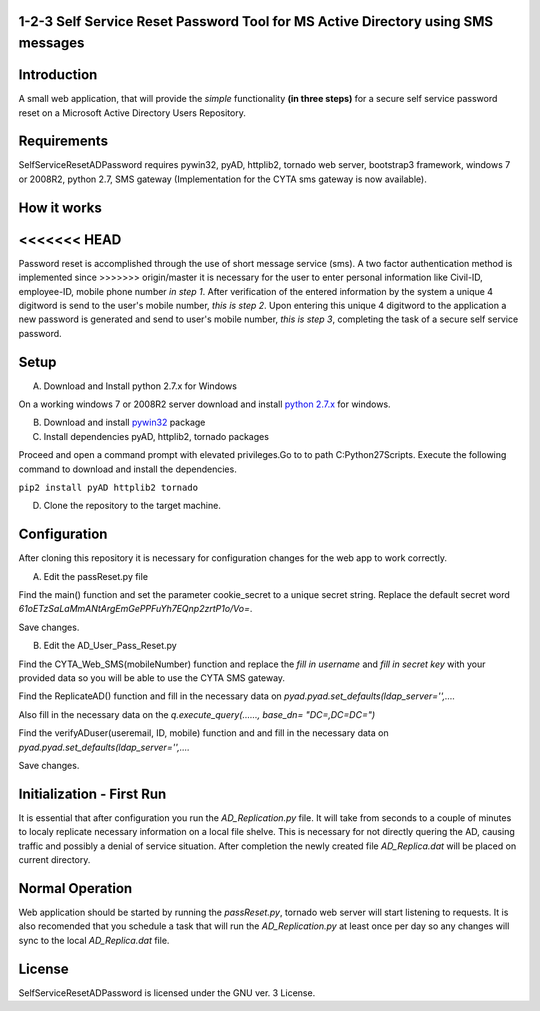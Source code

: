 1-2-3 Self Service Reset Password Tool for MS Active Directory using SMS messages
=================================================================================


Introduction
============

A small web application, that will provide the *simple* functionality **(in three steps)** for a secure self service password reset on a Microsoft Active Directory Users Repository.


Requirements
============		

SelfServiceResetADPassword requires pywin32, pyAD, httplib2, tornado web server, bootstrap3 framework, windows 7 or 2008R2, python 2.7, SMS gateway (Implementation for the CYTA sms gateway is now available).


How it works
============
<<<<<<< HEAD
=======
Password reset is accomplished through the use of short message service (sms). A two factor authentication method is implemented since
>>>>>>> origin/master
it is necessary for the user to enter personal information like Civil-ID, employee-ID, mobile phone number *in step 1*. After verification of the entered information by the system a unique 4 digitword is send to the user's mobile number, *this is step 2*. Upon entering this unique 4 digitword to the application a new password is generated and send to user's mobile number, *this is step 3*, completing the task of a secure self service password.

Setup
=====
A. Download and Install python 2.7.x for Windows

On a working windows 7 or 2008R2 server download and install `python 2.7.x <https://www.python.org/downloads/windows/>`_  for windows.

B. Download and install `pywin32 <https://github.com/mallouris/SelfServiceResetADPassword/dependencies/pywin32-219.win32-py2.7.exe>`_ package

C. Install dependencies pyAD, httplib2, tornado packages

Proceed and open a command prompt with elevated privileges.Go to to path C:\Python27\Scripts. Execute the following command to download and install the dependencies.

``pip2 install pyAD httplib2 tornado``

D. Clone the repository to the target machine.

Configuration
=============
After cloning this repository it is necessary for configuration changes for the web app to work correctly.

A. Edit the passReset.py file

Find the main() function and set the parameter cookie_secret to a unique secret string. Replace the default
secret word *61oETzSaLaMmANtArgEmGePPFuYh7EQnp2zrtP1o/Vo=*. 

Save changes.

B. Edit the AD_User_Pass_Reset.py

Find  the CYTA_Web_SMS(mobileNumber) function and replace the *fill in username* and *fill in secret key*
with your provided data so you will be able to use the CYTA SMS gateway.

Find the ReplicateAD() function and fill in the necessary data on *pyad.pyad.set_defaults(ldap_server='',....*

Also fill in the necessary data on the *q.execute_query(......, base_dn= "DC=,DC=DC=")*

Find the verifyADuser(useremail, ID, mobile) function and and fill in the necessary data on *pyad.pyad.set_defaults(ldap_server='',....*

Save changes.

Initialization - First Run
==========================
It is essential that after configuration you run the *AD_Replication.py* file. It will take from seconds to a couple of minutes
to localy replicate necessary information on a local file shelve. This is necessary for not directly quering the AD, causing traffic and possibly a denial of service situation. After completion the newly created file *AD_Replica.dat* will be placed on current directory.

Normal Operation
================
Web application should be started by running the *passReset.py*, tornado web server will start listening to requests.
It is also recomended that you schedule a task that will run the *AD_Replication.py* at least once per day so any changes
will sync to the local *AD_Replica.dat* file.


License
=======
SelfServiceResetADPassword is licensed under the GNU ver. 3 License.

